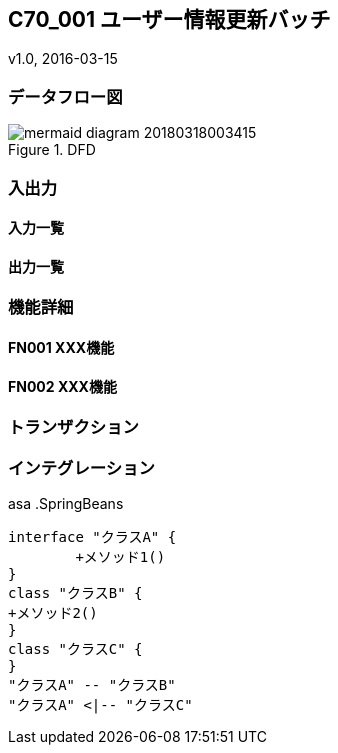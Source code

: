 ifndef::imagesdir[:imagesdir: ../images]

== C70_001 ユーザー情報更新バッチ
v1.0, 2016-03-15

=== データフロー図

.DFD
image::サブdir/mermaid-diagram-20180318003415.svg[]

=== 入出力
==== 入力一覧
==== 出力一覧

=== 機能詳細
==== FN001 XXX機能
==== FN002 XXX機能

=== トランザクション


=== インテグレーション
asa
.SpringBeans
[plantuml, C70_001_class, png]
....
interface "クラスA" {
	+メソッド1()
}
class "クラスB" {
+メソッド2()
}
class "クラスC" {
}
"クラスA" -- "クラスB"
"クラスA" <|-- "クラスC"
....
